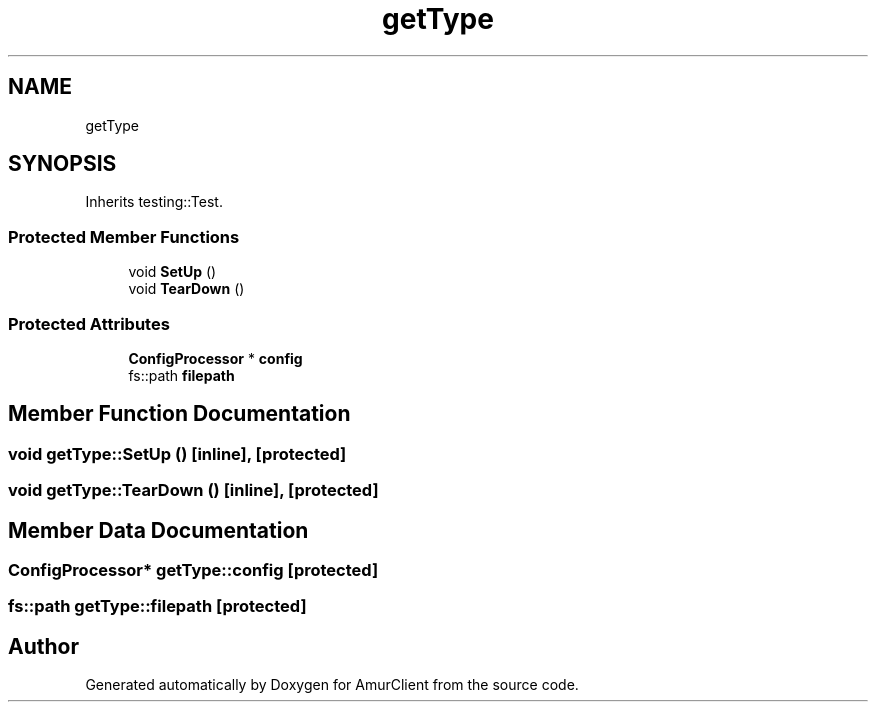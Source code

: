 .TH "getType" 3 "Sun Mar 19 2023" "Version 0.42" "AmurClient" \" -*- nroff -*-
.ad l
.nh
.SH NAME
getType
.SH SYNOPSIS
.br
.PP
.PP
Inherits testing::Test\&.
.SS "Protected Member Functions"

.in +1c
.ti -1c
.RI "void \fBSetUp\fP ()"
.br
.ti -1c
.RI "void \fBTearDown\fP ()"
.br
.in -1c
.SS "Protected Attributes"

.in +1c
.ti -1c
.RI "\fBConfigProcessor\fP * \fBconfig\fP"
.br
.ti -1c
.RI "fs::path \fBfilepath\fP"
.br
.in -1c
.SH "Member Function Documentation"
.PP 
.SS "void getType::SetUp ()\fC [inline]\fP, \fC [protected]\fP"

.SS "void getType::TearDown ()\fC [inline]\fP, \fC [protected]\fP"

.SH "Member Data Documentation"
.PP 
.SS "\fBConfigProcessor\fP* getType::config\fC [protected]\fP"

.SS "fs::path getType::filepath\fC [protected]\fP"


.SH "Author"
.PP 
Generated automatically by Doxygen for AmurClient from the source code\&.
